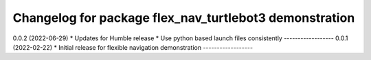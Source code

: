^^^^^^^^^^^^^^^^^^^^^^^^^^^^^^^^^^^^^^^^^^^^^^^^^^^^^^^
Changelog for package flex_nav_turtlebot3 demonstration
^^^^^^^^^^^^^^^^^^^^^^^^^^^^^^^^^^^^^^^^^^^^^^^^^^^^^^^

0.0.2 (2022-06-29)
* Updates for Humble release
* Use python based launch files consistently
------------------
0.0.1 (2022-02-22)
* Initial release for flexible navigation demonstration
------------------
